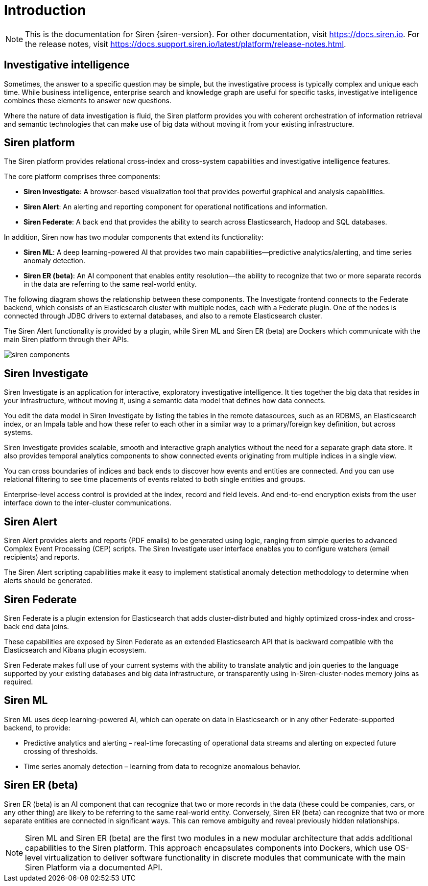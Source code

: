 = Introduction

NOTE: This is the documentation for Siren {siren-version}. For other documentation, visit https://docs.siren.io. For the release notes, visit https://docs.support.siren.io/latest/platform/release-notes.html.

== Investigative intelligence

Sometimes, the answer to a specific question may be simple, but the investigative process is typically complex and unique each time. While business intelligence, enterprise search and knowledge graph are useful for specific tasks, investigative intelligence combines these elements to answer new questions.

Where the nature of data investigation is fluid, the Siren platform provides you with coherent orchestration of information retrieval and semantic technologies that can make use of big data without moving it from your existing infrastructure.

== Siren platform

The Siren platform provides relational cross-index and cross-system capabilities and investigative intelligence features.

The core platform comprises three components:

* *Siren Investigate*: A browser-based visualization tool that provides powerful graphical and analysis capabilities.

* *Siren Alert*: An alerting and reporting component for operational notifications and information.

* *Siren Federate*: A back end that provides the ability to search across Elasticsearch, Hadoop and SQL databases.

In addition, Siren now has two modular components that extend its functionality:

* *Siren ML*: A deep learning-powered AI that provides two main capabilities—predictive analytics/alerting, and time series anomaly detection.

* *Siren ER (beta)*: An AI component that enables entity resolution—the ability to recognize that two or more separate records in the data are referring to the same real-world entity.

The following diagram shows the relationship between these components. The Investigate frontend connects to the Federate backend, which consists of an Elasticsearch cluster with multiple nodes, each with a Federate plugin. One of the nodes is connected through JDBC drivers to external databases, and also to a remote Elasticsearch cluster.

The Siren Alert functionality is provided by a plugin, while Siren ML and Siren ER (beta) are Dockers which communicate with the main Siren platform through their APIs.

image::siren-components.png[]

== Siren Investigate

Siren Investigate is an application for interactive, exploratory investigative intelligence. It ties together the big data that resides in your infrastructure, without moving it, using a semantic data model that defines how data connects.

You edit the data model in Siren Investigate by listing the tables in the remote datasources, such as an RDBMS, an Elasticsearch index, or an Impala table and how these refer to each other in a similar way to a primary/foreign key definition, but across systems.

Siren Investigate provides scalable, smooth and interactive graph analytics without the  need for a separate graph data store. It also provides temporal analytics components to show connected events originating from multiple indices in a single view.

You can cross boundaries of indices and back ends to discover how events and entities are connected. And you can use relational filtering to see time placements of events related to both single entities and groups.

Enterprise-level access control is provided at the index, record and field levels. And end-to-end encryption exists from the user interface down to the inter-cluster communications.

== Siren Alert

Siren Alert provides alerts and reports (PDF emails) to be generated using logic, ranging from simple queries to advanced Complex Event Processing (CEP) scripts. The Siren Investigate user interface enables you to configure watchers (email recipients) and reports.

The Siren Alert scripting capabilities make it easy to implement statistical anomaly detection methodology to determine when alerts should be generated.

== Siren Federate

Siren Federate is a plugin extension for Elasticsearch that adds cluster-distributed and highly optimized cross-index and cross-back end data joins.

These capabilities are exposed by Siren Federate as an extended Elasticsearch API that is backward compatible with the Elasticsearch and Kibana plugin ecosystem.

Siren Federate makes full use of your current systems with the ability to translate analytic and join queries to the language supported by your existing databases and big data infrastructure, or transparently using in-Siren-cluster-nodes memory joins as required.

== Siren ML

Siren ML uses deep learning-powered AI, which can operate on data in Elasticsearch or in any other Federate-supported backend, to provide:

* Predictive analytics and alerting – real-time forecasting of operational data streams and alerting on expected future crossing of thresholds.

* Time series anomaly detection – learning from data to recognize anomalous behavior.

== Siren ER (beta)

Siren ER (beta) is an AI component that can recognize that two or more records in the data (these could be companies, cars, or any other thing) are likely to be referring to the same real-world entity. Conversely, Siren ER (beta) can recognize that two or more separate entities are connected in significant ways. This can remove ambiguity and reveal previously hidden relationships.

NOTE: Siren ML and Siren ER (beta) are the first two modules in a new modular architecture that adds additional capabilities to the Siren platform. This approach encapsulates components into Dockers, which use OS-level virtualization to deliver software functionality in discrete modules that communicate with the main Siren Platform via a documented API.
